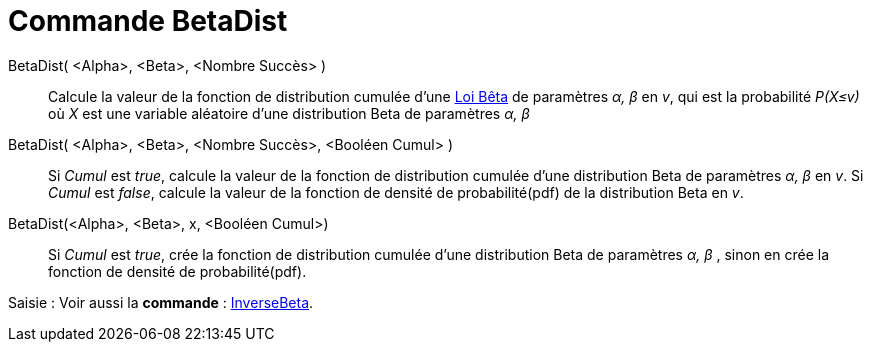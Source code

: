 = Commande BetaDist 
:page-en: commands/BetaDist
ifdef::env-github[:imagesdir: /en/modules/ROOT/assets/images]

BetaDist( <Alpha>, <Beta>, <Nombre Succès> )::
  Calcule la valeur de la fonction de distribution cumulée d'une https://fr.wikipedia.org/wiki/Loi_b%C3%AAta[Loi Bêta] de paramètres _α, β_ en _v_, 
 qui est la probabilité _P(X≤v)_ où _X_ est une variable aléatoire d'une distribution Beta de paramètres _α, β_ 

BetaDist( <Alpha>, <Beta>, <Nombre Succès>, <Booléen Cumul> ):: 
  Si _Cumul_ est _true_, calcule la valeur de la fonction de distribution cumulée d'une distribution Beta  de paramètres _α, β_  en _v_.
  Si _Cumul_ est _false_, calcule la valeur de la fonction de densité de probabilité(pdf)  de la distribution Beta en _v_.


BetaDist(<Alpha>, <Beta>, x, <Booléen Cumul>)::
  Si _Cumul_ est _true_, crée la fonction de distribution cumulée d'une distribution Beta de paramètres _α, β_ , sinon en crée la fonction de densité de probabilité(pdf).

[.kcode]#Saisie :# Voir aussi la *commande* : xref:/commands/InverseBeta.adoc[InverseBeta].

